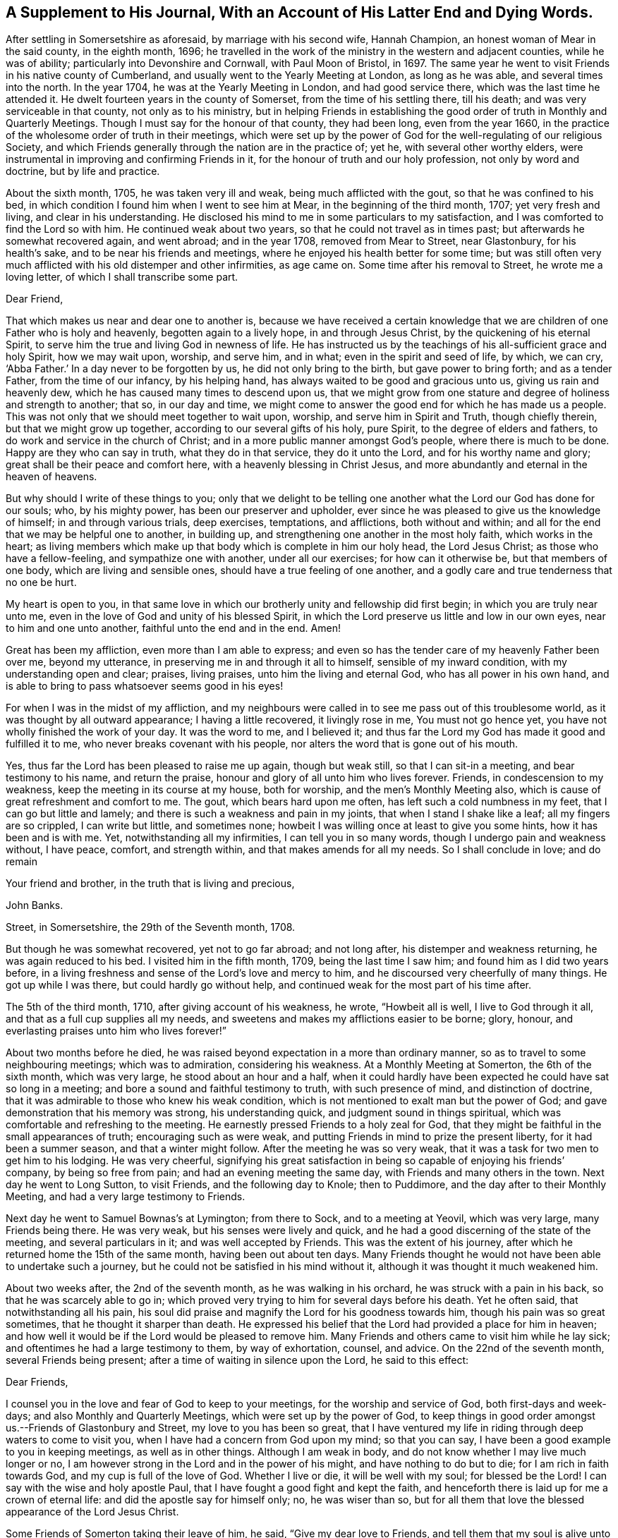 [#supplement, short="A Supplement To His Journal"]
== A Supplement to His Journal, With an Account of His Latter End and Dying Words.

After settling in Somersetshire as aforesaid, by marriage with his second wife,
Hannah Champion, an honest woman of Mear in the said county, in the eighth month, 1696;
he travelled in the work of the ministry in the western and adjacent counties,
while he was of ability; particularly into Devonshire and Cornwall,
with Paul Moon of Bristol, in 1697.
The same year he went to visit Friends in his native county of Cumberland,
and usually went to the Yearly Meeting at London, as long as he was able,
and several times into the north.
In the year 1704, he was at the Yearly Meeting in London, and had good service there,
which was the last time he attended it.
He dwelt fourteen years in the county of Somerset, from the time of his settling there,
till his death; and was very serviceable in that county, not only as to his ministry,
but in helping Friends in establishing the good
order of truth in Monthly and Quarterly Meetings.
Though I must say for the honour of that county, they had been long,
even from the year 1660,
in the practice of the wholesome order of truth in their meetings,
which were set up by the power of God for the well-regulating of our religious Society,
and which Friends generally through the nation are in the practice of; yet he,
with several other worthy elders,
were instrumental in improving and confirming Friends in it,
for the honour of truth and our holy profession, not only by word and doctrine,
but by life and practice.

About the sixth month, 1705, he was taken very ill and weak,
being much afflicted with the gout, so that he was confined to his bed,
in which condition I found him when I went to see him at Mear,
in the beginning of the third month, 1707; yet very fresh and living,
and clear in his understanding.
He disclosed his mind to me in some particulars to my satisfaction,
and I was comforted to find the Lord so with him.
He continued weak about two years, so that he could not travel as in times past;
but afterwards he somewhat recovered again, and went abroad; and in the year 1708,
removed from Mear to Street, near Glastonbury, for his health`'s sake,
and to be near his friends and meetings,
where he enjoyed his health better for some time;
but was still often very much afflicted with his old distemper and other infirmities,
as age came on.
Some time after his removal to Street, he wrote me a loving letter,
of which I shall transcribe some part.

[.embedded-content-document.letter]
--

[.salutation]
Dear Friend,

That which makes us near and dear one to another is,
because we have received a certain knowledge that we
are children of one Father who is holy and heavenly,
begotten again to a lively hope, in and through Jesus Christ,
by the quickening of his eternal Spirit,
to serve him the true and living God in newness of life.
He has instructed us by the teachings of his all-sufficient grace and holy Spirit,
how we may wait upon, worship, and serve him, and in what;
even in the spirit and seed of life, by which, we can cry, '`Abba Father.`'
In a day never to be forgotten by us, he did not only bring to the birth,
but gave power to bring forth; and as a tender Father, from the time of our infancy,
by his helping hand, has always waited to be good and gracious unto us,
giving us rain and heavenly dew, which he has caused many times to descend upon us,
that we might grow from one stature and degree of holiness and strength to another;
that so, in our day and time,
we might come to answer the good end for which he has made us a people.
This was not only that we should meet together to wait upon, worship,
and serve him in Spirit and Truth, though chiefly therein,
but that we might grow up together, according to our several gifts of his holy,
pure Spirit, to the degree of elders and fathers,
to do work and service in the church of Christ;
and in a more public manner amongst God`'s people, where there is much to be done.
Happy are they who can say in truth, what they do in that service,
they do it unto the Lord, and for his worthy name and glory;
great shall be their peace and comfort here, with a heavenly blessing in Christ Jesus,
and more abundantly and eternal in the heaven of heavens.

But why should I write of these things to you;
only that we delight to be telling one another
what the Lord our God has done for our souls;
who, by his mighty power, has been our preserver and upholder,
ever since he was pleased to give us the knowledge of himself;
in and through various trials, deep exercises, temptations, and afflictions,
both without and within; and all for the end that we may be helpful one to another,
in building up, and strengthening one another in the most holy faith,
which works in the heart;
as living members which make up that body which is complete in him our holy head,
the Lord Jesus Christ; as those who have a fellow-feeling,
and sympathize one with another, under all our exercises; for how can it otherwise be,
but that members of one body, which are living and sensible ones,
should have a true feeling of one another,
and a godly care and true tenderness that no one be hurt.

My heart is open to you,
in that same love in which our brotherly unity and fellowship did first begin;
in which you are truly near unto me,
even in the love of God and unity of his blessed Spirit,
in which the Lord preserve us little and low in our own eyes,
near to him and one unto another, faithful unto the end and in the end.
Amen!

Great has been my affliction, even more than I am able to express;
and even so has the tender care of my heavenly Father been over me, beyond my utterance,
in preserving me in and through it all to himself, sensible of my inward condition,
with my understanding open and clear; praises, living praises,
unto him the living and eternal God, who has all power in his own hand,
and is able to bring to pass whatsoever seems good in his eyes!

For when I was in the midst of my affliction,
and my neighbours were called in to see me pass out of this troublesome world,
as it was thought by all outward appearance; I having a little recovered,
it livingly rose in me, You must not go hence yet,
you have not wholly finished the work of your day.
It was the word to me, and I believed it;
and thus far the Lord my God has made it good and fulfilled it to me,
who never breaks covenant with his people,
nor alters the word that is gone out of his mouth.

Yes, thus far the Lord has been pleased to raise me up again, though but weak still,
so that I can sit-in a meeting, and bear testimony to his name, and return the praise,
honour and glory of all unto him who lives forever.
Friends, in condescension to my weakness, keep the meeting in its course at my house,
both for worship, and the men`'s Monthly Meeting also,
which is cause of great refreshment and comfort to me.
The gout, which bears hard upon me often, has left such a cold numbness in my feet,
that I can go but little and lamely; and there is such a weakness and pain in my joints,
that when I stand I shake like a leaf; all my fingers are so crippled,
I can write but little, and sometimes none;
howbeit I was willing once at least to give you some hints,
how it has been and is with me.
Yet, notwithstanding all my infirmities, I can tell you in so many words,
though I undergo pain and weakness without, I have peace, comfort, and strength within,
and that makes amends for all my needs.
So I shall conclude in love; and do remain

[.signed-section-closing]
Your friend and brother, in the truth that is living and precious,

[.signed-section-signature]
John Banks.

[.signed-section-context-close]
Street, in Somersetshire, the 29th of the Seventh month, 1708.

--

But though he was somewhat recovered, yet not to go far abroad; and not long after,
his distemper and weakness returning, he was again reduced to his bed.
I visited him in the fifth month, 1709, being the last time I saw him;
and found him as I did two years before,
in a living freshness and sense of the Lord`'s love and mercy to him,
and he discoursed very cheerfully of many things.
He got up while I was there, but could hardly go without help,
and continued weak for the most part of his time after.

The 5th of the third month, 1710, after giving account of his weakness, he wrote,
"`Howbeit all is well, I live to God through it all,
and that as a full cup supplies all my needs,
and sweetens and makes my afflictions easier to be borne; glory, honour,
and everlasting praises unto him who lives forever!`"

About two months before he died,
he was raised beyond expectation in a more than ordinary manner,
so as to travel to some neighbouring meetings; which was to admiration,
considering his weakness.
At a Monthly Meeting at Somerton, the 6th of the sixth month, which was very large,
he stood about an hour and a half,
when it could hardly have been expected he could have sat so long in a meeting;
and bore a sound and faithful testimony to truth, with such presence of mind,
and distinction of doctrine, that it was admirable to those who knew his weak condition,
which is not mentioned to exalt man but the power of God;
and gave demonstration that his memory was strong, his understanding quick,
and judgment sound in things spiritual,
which was comfortable and refreshing to the meeting.
He earnestly pressed Friends to a holy zeal for God,
that they might be faithful in the small appearances of truth;
encouraging such as were weak, and putting Friends in mind to prize the present liberty,
for it had been a summer season, and that a winter might follow.
After the meeting he was so very weak,
that it was a task for two men to get him to his lodging.
He was very cheerful,
signifying his great satisfaction in being so capable of enjoying his friends`' company,
by being so free from pain; and had an evening meeting the same day,
with Friends and many others in the town.
Next day he went to Long Sutton, to visit Friends, and the following day to Knole;
then to Puddimore, and the day after to their Monthly Meeting,
and had a very large testimony to Friends.

Next day he went to Samuel Bownas`'s at Lymington; from there to Sock,
and to a meeting at Yeovil, which was very large, many Friends being there.
He was very weak, but his senses were lively and quick,
and he had a good discerning of the state of the meeting, and several particulars in it;
and was well accepted by Friends.
This was the extent of his journey,
after which he returned home the 15th of the same month, having been out about ten days.
Many Friends thought he would not have been able to undertake such a journey,
but he could not be satisfied in his mind without it,
although it was thought it much weakened him.

About two weeks after, the 2nd of the seventh month, as he was walking in his orchard,
he was struck with a pain in his back, so that he was scarcely able to go in;
which proved very trying to him for several days before his death.
Yet he often said, that notwithstanding all his pain,
his soul did praise and magnify the Lord for his goodness towards him,
though his pain was so great sometimes, that he thought it sharper than death.
He expressed his belief that the Lord had provided a place for him in heaven;
and how well it would be if the Lord would be pleased to remove him.
Many Friends and others came to visit him while he lay sick;
and oftentimes he had a large testimony to them, by way of exhortation, counsel,
and advice.
On the 22nd of the seventh month, several Friends being present;
after a time of waiting in silence upon the Lord, he said to this effect:

[.embedded-content-document.letter]
--

[.salutation]
Dear Friends,

I counsel you in the love and fear of God to keep to your meetings,
for the worship and service of God, both first-days and week-days;
and also Monthly and Quarterly Meetings, which were set up by the power of God,
to keep things in good order amongst us.--Friends of Glastonbury and Street,
my love to you has been so great,
that I have ventured my life in riding through deep waters to come to visit you,
when I have had a concern from God upon my mind; so that you can say,
I have been a good example to you in keeping meetings, as well as in other things.
Although I am weak in body, and do not know whether I may live much longer or no,
I am however strong in the Lord and in the power of his might,
and have nothing to do but to die; for I am rich in faith towards God,
and my cup is full of the love of God.
Whether I live or die, it will be well with my soul; for blessed be the Lord!
I can say with the wise and holy apostle Paul,
that I have fought a good fight and kept the faith,
and henceforth there is laid up for me a crown of eternal life:
and did the apostle say for himself only; no, he was wiser than so,
but for all them that love the blessed appearance of the Lord Jesus Christ.

--

Some Friends of Somerton taking their leave of him, he said,
"`Give my dear love to Friends, and tell them that my soul is alive unto God.`"
Amongst them there was a young man lately convinced of the blessed truth,
to whom he said, "`The Lord be with you;
and I desire you in his love to give up in obedience to
the workings of the Spirit of God in your heart,
and then he will do great and glorious things for you; and do not stumble at the cross,
for the more you look at it and put it off, the harder it will be for you to take up.`"
A Friend taking him by the hand, he said, "`My dear love is to you,
and all that are faithful to God.`"
Another took him by the hand and bid him farewell; he answered,
"`I do fare well in the Lord; my love is to you and all the faithful in Christ;`" adding,
"`Joseph is yet alive, and that is enough.`"
He earnestly desired Friends to keep in the unity of the Spirit,
which is the bond of perfect peace;
with a great deal more good advice and counsel to Friends,
it being attended with Divine power; which tendered the hearts of many of those present,
and caused tears to run down their eyes.

The 24th, Thomas Freeman went to see him, and asked how it was with him?
he answered, "`Very sick, and full of pain, but the Lord helps me,
else I should cry out aloud; truth helps me, and ever has since I believed in it.`"
A few days before his death, he said to some who were with him,
that he could say as the woman of Samaria did,
that he had met with one who told him all that ever he did;
and that He was one who would not sew pillows to all arm-holes,
nor daub with untempered mortar, nor cry as priests and some other professors do, peace,
peace, when there is sudden destruction.
Some few hours before he died, he said to those who were with him,
"`Well is it to have nothing to do but die.`"
Another time he said, "`It is well with me, and I am assured it will be well,
and I have nothing to do but to die, and shall end in the truth as I began.`"
He was very sensible to the last, and after all his violent pains,
had a very easy passage; and died in peace, the 6th of the eighth month, 1710,
aged seventy-three years and two months,
and was buried the 12th of the same in Friends`' burying ground at Street, where he died.

His body was accompanied to the grave by many Friends from several parts,
and several living testimonies were borne to the truth and power of God,
that raised him up and preserved him to the end,
to the honour of God and the praise of his great name;
and in commemoration of the deceased,
who is undoubtedly entered into that rest which is prepared for the people of God.
The Lord fit us and prepare us all more and more for the entering thereinto;
through the alone merits and mediation of his dear Son,
our Lord and Saviour Jesus Christ.
Amen!

The blessed end of the righteous who die in the Lord,
and such as are faithful to the truth in their day,
so different from that of loose and careless professors,
should be an encouragement to all who have any desires after the Lord,
to embrace the truth and be faithful to it, that their latter end may be like his;
for whose sakes and the truth`'s, I have faithfully collected the foregoing account,
from such as were eye and ear witnesses of it.

[.signed-section-signature]
J+++.+++ W.
